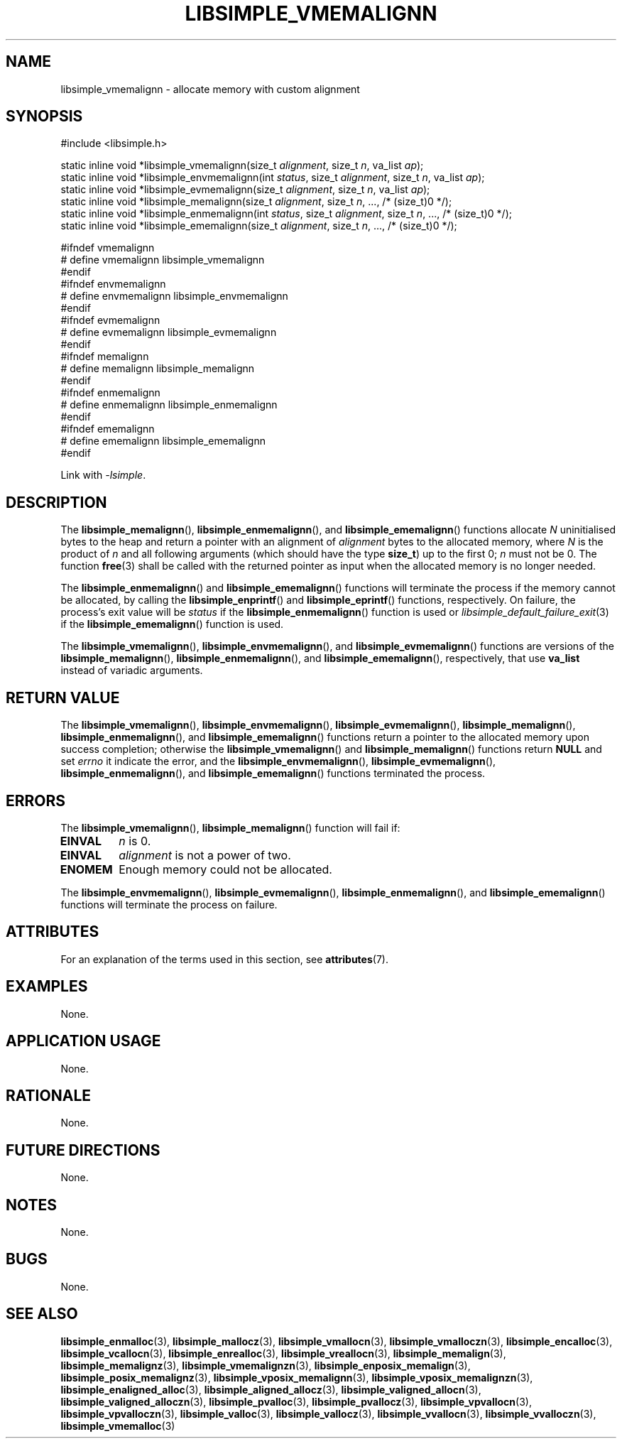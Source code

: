 .TH LIBSIMPLE_VMEMALIGNN 3 2018-11-03 libsimple
.SH NAME
libsimple_vmemalignn \- allocate memory with custom alignment
.SH SYNOPSIS
.nf
#include <libsimple.h>

static inline void *libsimple_vmemalignn(size_t \fIalignment\fP, size_t \fIn\fP, va_list \fIap\fP);
static inline void *libsimple_envmemalignn(int \fIstatus\fP, size_t \fIalignment\fP, size_t \fIn\fP, va_list \fIap\fP);
static inline void *libsimple_evmemalignn(size_t \fIalignment\fP, size_t \fIn\fP, va_list \fIap\fP);
static inline void *libsimple_memalignn(size_t \fIalignment\fP, size_t \fIn\fP, ..., /* (size_t)0 */);
static inline void *libsimple_enmemalignn(int \fIstatus\fP, size_t \fIalignment\fP, size_t \fIn\fP, ..., /* (size_t)0 */);
static inline void *libsimple_ememalignn(size_t \fIalignment\fP, size_t \fIn\fP, ..., /* (size_t)0 */);

#ifndef vmemalignn
# define vmemalignn libsimple_vmemalignn
#endif
#ifndef envmemalignn
# define envmemalignn libsimple_envmemalignn
#endif
#ifndef evmemalignn
# define evmemalignn libsimple_evmemalignn
#endif
#ifndef memalignn
# define memalignn libsimple_memalignn
#endif
#ifndef enmemalignn
# define enmemalignn libsimple_enmemalignn
#endif
#ifndef ememalignn
# define ememalignn libsimple_ememalignn
#endif
.fi
.PP
Link with
.IR \-lsimple .
.SH DESCRIPTION
The
.BR libsimple_memalignn (),
.BR libsimple_enmemalignn (),
and
.BR libsimple_ememalignn ()
functions allocate
.I N
uninitialised bytes to the heap and return a
pointer with an alignment of
.I alignment
bytes to the allocated memory, where
.I N
is the product of
.I n
and all following arguments (which should have the type
.BR size_t )
up to the first 0;
.I n
must not be 0. The function
.BR free (3)
shall be called with the returned pointer as
input when the allocated memory is no longer needed.
.PP
The
.BR libsimple_enmemalignn ()
and
.BR libsimple_ememalignn ()
functions will terminate the process if the memory
cannot be allocated, by calling the
.BR libsimple_enprintf ()
and
.BR libsimple_eprintf ()
functions, respectively.
On failure, the process's exit value will be
.I status
if the
.BR libsimple_enmemalignn ()
function is used or
.IR libsimple_default_failure_exit (3)
if the
.BR libsimple_ememalignn ()
function is used.
.PP
The
.BR libsimple_vmemalignn (),
.BR libsimple_envmemalignn (),
and
.BR libsimple_evmemalignn ()
functions are versions of the
.BR libsimple_memalignn (),
.BR libsimple_enmemalignn (),
and
.BR libsimple_ememalignn (),
respectively, that use
.B va_list
instead of variadic arguments.
.SH RETURN VALUE
The
.BR libsimple_vmemalignn (),
.BR libsimple_envmemalignn (),
.BR libsimple_evmemalignn (),
.BR libsimple_memalignn (),
.BR libsimple_enmemalignn (),
and
.BR libsimple_ememalignn ()
functions return a pointer to the allocated memory
upon success completion; otherwise the
.BR libsimple_vmemalignn ()
and
.BR libsimple_memalignn ()
functions return
.B NULL
and set
.I errno
it indicate the error, and the
.BR libsimple_envmemalignn (),
.BR libsimple_evmemalignn (),
.BR libsimple_enmemalignn (),
and
.BR libsimple_ememalignn ()
functions terminated the process.
.SH ERRORS
The
.BR libsimple_vmemalignn (),
.BR libsimple_memalignn ()
function will fail if:
.TP
.B EINVAL
.I n
is 0.
.TP
.B EINVAL
.I alignment
is not a power of two.
.TP
.B ENOMEM
Enough memory could not be allocated.
.PP
The
.BR libsimple_envmemalignn (),
.BR libsimple_evmemalignn (),
.BR libsimple_enmemalignn (),
and
.BR libsimple_ememalignn ()
functions will terminate the process on failure.
.SH ATTRIBUTES
For an explanation of the terms used in this section, see
.BR attributes (7).
.TS
allbox;
lb lb lb
l l l.
Interface	Attribute	Value
T{
.BR libsimple_vmemalignn (),
.br
.BR libsimple_envmemalignn (),
.br
.BR libsimple_evmemalignn (),
.br
.BR libsimple_memalignn (),
.br
.BR libsimple_enmemalignn (),
.br
.BR libsimple_ememalignn ()
T}	Thread safety	MT-Safe
T{
.BR libsimple_vmemalignn (),
.br
.BR libsimple_envmemalignn (),
.br
.BR libsimple_evmemalignn (),
.br
.BR libsimple_memalignn (),
.br
.BR libsimple_enmemalignn (),
.br
.BR libsimple_ememalignn ()
T}	Async-signal safety	AS-Safe
T{
.BR libsimple_vmemalignn (),
.br
.BR libsimple_envmemalignn (),
.br
.BR libsimple_evmemalignn (),
.br
.BR libsimple_memalignn (),
.br
.BR libsimple_enmemalignn (),
.br
.BR libsimple_ememalignn ()
T}	Async-cancel safety	AC-Safe
.TE
.SH EXAMPLES
None.
.SH APPLICATION USAGE
None.
.SH RATIONALE
None.
.SH FUTURE DIRECTIONS
None.
.SH NOTES
None.
.SH BUGS
None.
.SH SEE ALSO
.BR libsimple_enmalloc (3),
.BR libsimple_mallocz (3),
.BR libsimple_vmallocn (3),
.BR libsimple_vmalloczn (3),
.BR libsimple_encalloc (3),
.BR libsimple_vcallocn (3),
.BR libsimple_enrealloc (3),
.BR libsimple_vreallocn (3),
.BR libsimple_memalign (3),
.BR libsimple_memalignz (3),
.BR libsimple_vmemalignzn (3),
.BR libsimple_enposix_memalign (3),
.BR libsimple_posix_memalignz (3),
.BR libsimple_vposix_memalignn (3),
.BR libsimple_vposix_memalignzn (3),
.BR libsimple_enaligned_alloc (3),
.BR libsimple_aligned_allocz (3),
.BR libsimple_valigned_allocn (3),
.BR libsimple_valigned_alloczn (3),
.BR libsimple_pvalloc (3),
.BR libsimple_pvallocz (3),
.BR libsimple_vpvallocn (3),
.BR libsimple_vpvalloczn (3),
.BR libsimple_valloc (3),
.BR libsimple_vallocz (3),
.BR libsimple_vvallocn (3),
.BR libsimple_vvalloczn (3),
.BR libsimple_vmemalloc (3)
